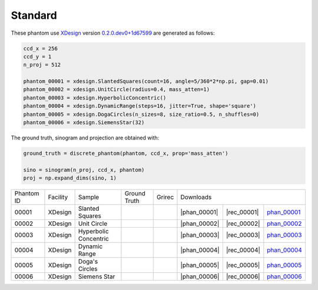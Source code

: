 Standard--------

.. |rec00001| image:: ../img/phantom_00001_00000.png
    :width: 20pt
    :height: 20pt

.. |gt00001| image:: ../img/phantom_00001_ground_truth.png
    :width: 20pt
    :height: 20pt

.. |phan_00001| replace:: :download:`script.py <../../../docs/demo/phantom_00001.py>`

.. |rec_00001| replace:: :download:`rec_script.py <../../../docs/demo/rec_phantom_00001.py>`

.. _phan_00001: https://www.globus.org/app/transfer?origin_id=e133a81a-6d04-11e5-ba46-22000b92c6ec&origin_path=%2Ftomobank%2F/

.. |rec00002| image:: ../img/phantom_00002_00000.png
    :width: 20pt
    :height: 20pt

.. |gt00002| image:: ../img/phantom_00002_ground_truth.png
    :width: 20pt
    :height: 20pt

.. |phan_00002| replace:: :download:`script.py <../../../docs/demo/phantom_00002.py>`

.. |rec_00002| replace:: :download:`rec_script.py <../../../docs/demo/rec_phantom_00002.py>`

.. _phan_00002: https://www.globus.org/app/transfer?origin_id=e133a81a-6d04-11e5-ba46-22000b92c6ec&origin_path=%2Ftomobank%2F/

.. |rec00003| image:: ../img/phantom_00003_00000.png
    :width: 20pt
    :height: 20pt

.. |gt00003| image:: ../img/phantom_00003_ground_truth.png
    :width: 20pt
    :height: 20pt

.. |phan_00003| replace:: :download:`script.py <../../../docs/demo/phantom_00003.py>`

.. |rec_00003| replace:: :download:`rec_script.py <../../../docs/demo/rec_phantom_00003.py>`

.. _phan_00003: https://www.globus.org/app/transfer?origin_id=e133a81a-6d04-11e5-ba46-22000b92c6ec&origin_path=%2Ftomobank%2F/

.. |rec00004| image:: ../img/phantom_00004_00000.png
    :width: 20pt
    :height: 20pt

.. |gt00004| image:: ../img/phantom_00004_ground_truth.png
    :width: 20pt
    :height: 20pt

.. |phan_00004| replace:: :download:`script.py <../../../docs/demo/phantom_00004.py>`

.. |rec_00004| replace:: :download:`rec_script.py <../../../docs/demo/rec_phantom_00004.py>`

.. _phan_00004: https://www.globus.org/app/transfer?origin_id=e133a81a-6d04-11e5-ba46-22000b92c6ec&origin_path=%2Ftomobank%2F/

.. |rec00005| image:: ../img/phantom_00005_00000.png
    :width: 20pt
    :height: 20pt

.. |gt00005| image:: ../img/phantom_00005_ground_truth.png
    :width: 20pt
    :height: 20pt

.. |phan_00005| replace:: :download:`script.py <../../../docs/demo/phantom_00005.py>`

.. |rec_00005| replace:: :download:`rec_script.py <../../../docs/demo/rec_phantom_00005.py>`

.. _phan_00005: https://www.globus.org/app/transfer?origin_id=e133a81a-6d04-11e5-ba46-22000b92c6ec&origin_path=%2Ftomobank%2F/

.. |rec00006| image:: ../img/phantom_00006_00000.png
    :width: 20pt
    :height: 20pt

.. |gt00006| image:: ../img/phantom_00006_ground_truth.png
    :width: 20pt
    :height: 20pt

.. |phan_00006| replace:: :download:`script.py <../../../docs/demo/phantom_00006.py>`

.. |rec_00006| replace:: :download:`rec_script.py <../../../docs/demo/rec_phantom_00006.py>`

.. _phan_00006: https://www.globus.org/app/transfer?origin_id=e133a81a-6d04-11e5-ba46-22000b92c6ec&origin_path=%2Ftomobank%2F/

These phantom use `XDesign <http://myxdesign.readthedocs.io/>`_ 
version `0.2.0.dev0+1d67599 <https://github.com/tomography/xdesign/tree/1d67599b8f104ebded86bac98100dbf15e251a66>`_
are generated as follows:     


.. code:: python

    ccd_x = 256 
    ccd_y = 1
    n_proj = 512

    phantom_00001 = xdesign.SlantedSquares(count=16, angle=5/360*2*np.pi, gap=0.01)    phantom_00002 = xdesign.UnitCircle(radius=0.4, mass_atten=1)    phantom_00003 = xdesign.HyperbolicConcentric()    phantom_00004 = xdesign.DynamicRange(steps=16, jitter=True, shape='square')    phantom_00005 = xdesign.DogaCircles(n_sizes=8, size_ratio=0.5, n_shuffles=0)    phantom_00006 = xdesign.SiemensStar(32)

The ground truth, sinogram and projection are obtained with:

.. code:: python

    ground_truth = discrete_phantom(phantom, ccd_x, prop='mass_atten')
    
    sino = sinogram(n_proj, ccd_x, phantom)
    proj = np.expand_dims(sino, 1)

+---------------+----------------+------------------------+--------------+------------+-------------------------+-------------------------+
|  Phantom ID   |    Facility    |    Sample              | Ground Truth |  Grirec    |                     Downloads                     |                             
+---------------+----------------+------------------------+--------------+------------+--------------------+--------------+---------------+
|     00001     |    XDesign     |  Slanted Squares       |  |gt00001|   | |rec00001| |      |phan_00001|  |  |rec_00001| | phan_00001_   |
+---------------+----------------+------------------------+--------------+------------+--------------------+--------------+---------------+
|     00002     |    XDesign     |  Unit Circle           |  |gt00002|   | |rec00002| |      |phan_00002|  |  |rec_00002| | phan_00002_   |
+---------------+----------------+------------------------+--------------+------------+--------------------+--------------+---------------+
|     00003     |    XDesign     |  Hyperbolic Concentric |  |gt00003|   | |rec00003| |      |phan_00003|  |  |rec_00003| | phan_00003_   |
+---------------+----------------+------------------------+--------------+------------+--------------------+--------------+---------------+
|     00004     |    XDesign     |  Dynamic Range         |  |gt00004|   | |rec00004| |      |phan_00004|  |  |rec_00004| |phan_00004_    |
+---------------+----------------+------------------------+--------------+------------+--------------------+--------------+---------------+
|     00005     |    XDesign     |  Doga's Circles        |  |gt00005|   | |rec00005| |      |phan_00005|  |  |rec_00005| |phan_00005_    |
+---------------+----------------+------------------------+--------------+------------+--------------------+--------------+---------------+
|     00006     |    XDesign     |  Siemens Star          |  |gt00006|   | |rec00006| |      |phan_00006|  |  |rec_00006| |phan_00006_    |
+---------------+----------------+------------------------+--------------+------------+--------------------+--------------+---------------+

